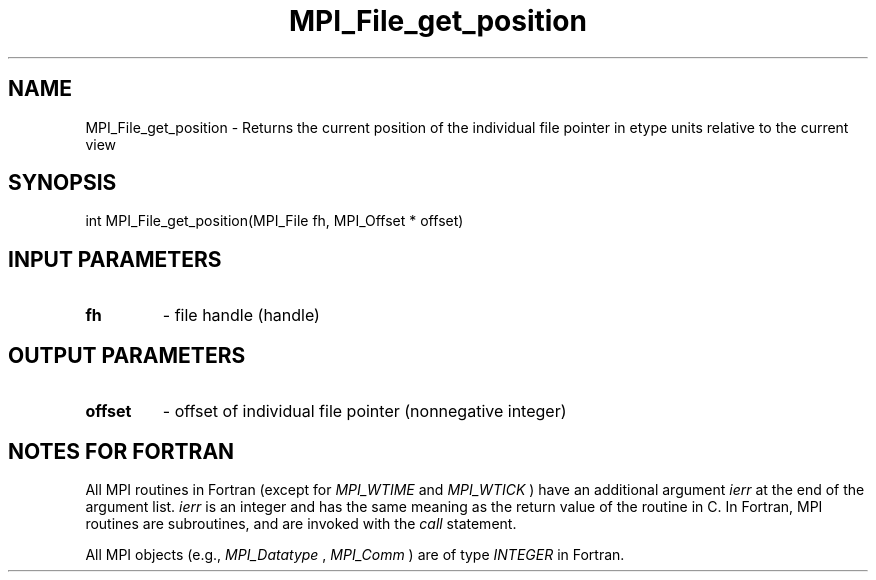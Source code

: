 .TH MPI_File_get_position 3 "11/21/2018" " " "MPI"
.SH NAME
MPI_File_get_position \-  Returns the current position of the individual file pointer in etype units relative to the current view 
.SH SYNOPSIS
.nf
int MPI_File_get_position(MPI_File fh, MPI_Offset * offset)
.fi
.SH INPUT PARAMETERS
.PD 0
.TP
.B fh 
- file handle (handle)
.PD 1

.SH OUTPUT PARAMETERS
.PD 0
.TP
.B offset 
- offset of individual file pointer (nonnegative integer)
.PD 1

.SH NOTES FOR FORTRAN
All MPI routines in Fortran (except for 
.I MPI_WTIME
and 
.I MPI_WTICK
) have
an additional argument 
.I ierr
at the end of the argument list.  
.I ierr
is an integer and has the same meaning as the return value of the routine
in C.  In Fortran, MPI routines are subroutines, and are invoked with the
.I call
statement.

All MPI objects (e.g., 
.I MPI_Datatype
, 
.I MPI_Comm
) are of type 
.I INTEGER
in Fortran.
